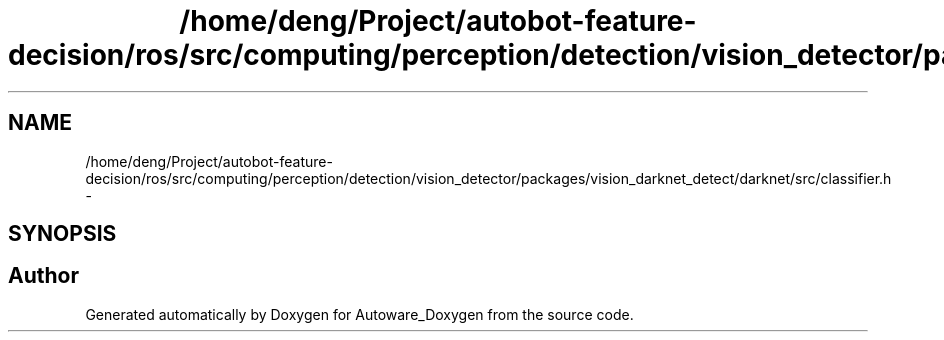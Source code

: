.TH "/home/deng/Project/autobot-feature-decision/ros/src/computing/perception/detection/vision_detector/packages/vision_darknet_detect/darknet/src/classifier.h" 3 "Fri May 22 2020" "Autoware_Doxygen" \" -*- nroff -*-
.ad l
.nh
.SH NAME
/home/deng/Project/autobot-feature-decision/ros/src/computing/perception/detection/vision_detector/packages/vision_darknet_detect/darknet/src/classifier.h \- 
.SH SYNOPSIS
.br
.PP
.SH "Author"
.PP 
Generated automatically by Doxygen for Autoware_Doxygen from the source code\&.
